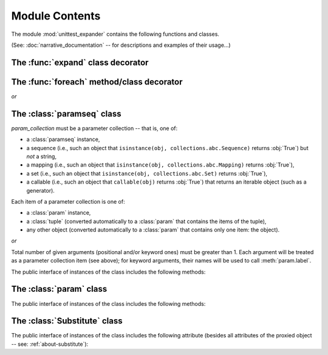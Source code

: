 Module Contents
===============

.. module:: unittest_expander

The module :mod:`unittest_expander` contains the following functions and
classes.

(See: :doc:`narrative_documentation` -- for descriptions and examples of
their usage...)


The :func:`expand` class decorator
----------------------------------

.. decorator:: expand(*, into=globals())

   The public interface includes the following attributes:

   .. attribute:: expand.global_name_pattern

   .. attribute:: expand.global_name_formatter

The :func:`foreach` method/class decorator
------------------------------------------

.. decorator:: foreach(param_collection)

   *param_collection* must be a parameter collection -- that is, one of:

   * a :class:`paramseq` instance,
   * a sequence (i.e., such an object that
     ``isinstance(obj, collections.abc.Sequence)`` returns :obj:`True`)
     but *not* a string,
   * a mapping (i.e., such an object that
     ``isinstance(obj, collections.abc.Mapping)`` returns :obj:`True`),
   * a set (i.e., such an object that
     ``isinstance(obj, collections.abc.Set)`` returns :obj:`True`),
   * a callable (i.e., such an object that ``callable(obj)`` returns
     :obj:`True`) that returns an iterable object (such as a generator).

   Each item of a parameter collection is one of:

   * a :class:`param` instance,
   * a :class:`tuple` (converted automatically to a :class:`param`
     that contains the items of the tuple),
   * any other object (converted automatically to a :class:`param`
     that contains only one item: the object).

*or*

.. decorator:: foreach(*param_collection_items, **param_collection_labeled_items)

   Total number of given arguments (positional and/or keyword ones) must
   be greater than 1.  Each argument will be treated as a parameter
   collection item (see above); for keyword arguments, their names will
   be used to call :meth:`param.label`.

.. deprecated:: 0.4.0
   Decorating test *classes* will *not* be supported in future versions.

The :class:`paramseq` class
---------------------------

.. class:: paramseq(param_collection)

   *param_collection* must be a parameter collection -- that is, one of:

   * a :class:`paramseq` instance,
   * a sequence (i.e., such an object that
     ``isinstance(obj, collections.abc.Sequence)`` returns :obj:`True`)
     but *not* a string,
   * a mapping (i.e., such an object that
     ``isinstance(obj, collections.abc.Mapping)`` returns :obj:`True`),
   * a set (i.e., such an object that
     ``isinstance(obj, collections.abc.Set)`` returns :obj:`True`),
   * a callable (i.e., such an object that ``callable(obj)`` returns
     :obj:`True`) that returns an iterable object (such as a generator).

   Each item of a parameter collection is one of:

   * a :class:`param` instance,
   * a :class:`tuple` (converted automatically to a :class:`param`
     that contains the items of the tuple),
   * any other object (converted automatically to a :class:`param`
     that contains only one item: the object).

*or*

.. class:: paramseq(*param_collection_items, **param_collection_labeled_items)

   Total number of given arguments (positional and/or keyword ones) must
   be greater than 1.  Each argument will be treated as a parameter
   collection item (see above); for keyword arguments, their names will
   be used to call :meth:`param.label`.

   The public interface of instances of the class includes the following
   methods:

   .. method:: __add__(other)

       Returns a new :class:`paramseq` instance (being a result of
       concatenation of the current :class:`paramseq` instance and the
       *other* parameter collection).

   .. method:: __radd__(other)

       Returns a new :class:`paramseq` instance (being a result of
       concatenation of the *other* parameter collection and the current
       :class:`paramseq` instance).

   .. method:: context(context_manager_factory, \
                       *its_args, **its_kwargs, \
                       __enable_exc_suppress__=False)

       Returns a new :class:`paramseq` instance contaning clones of the
       items of the current instance -- each cloned with
       :meth:`param.context` called with the given arguments.

The :class:`param` class
------------------------

.. class:: param(*args, **kwargs)

   The public interface of instances of the class includes the following
   methods:

   .. method:: context(context_manager_factory, \
                       *its_args, **its_kwargs, \
                       __enable_exc_suppress__=False)

       Returns a new :class:`param` instance being a clone of the
       current instance, with the specified context manager factory (and
       its arguments) attached.

       By default, the possibility to suppress exceptions by returning a
       true value from context manager's :meth:`__exit__` is disabled
       (exceptions are propagated even if :meth:`__exit__` returns
       :obj:`True`); to enable this possibility specify the
       *__enable_exc_suppress__* keyword argument as :obj:`True`.

   .. method:: label(text)

       Returns a new :class:`param` instance being a clone of the
       current instance, with the specified label text attached.

The :class:`Substitute` class
-----------------------------

.. class:: Substitute(actual_object)

   The public interface of instances of the class includes the following
   attribute (besides all attributes of the proxied object -- see:
   :ref:`about-substitute`):

   .. attribute:: actual_object

      The proxied object.
